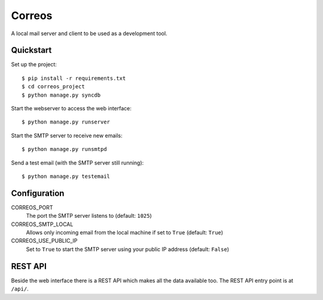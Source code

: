 *******
Correos
*******

A local mail server and client to be used as a development tool.

Quickstart
==========

Set up the project::

    $ pip install -r requirements.txt
    $ cd correos_project
    $ python manage.py syncdb

Start the webserver to access the web interface::

    $ python manage.py runserver

Start the SMTP server to receive new emails::

    $ python manage.py runsmtpd

Send a test email (with the SMTP server still running)::

    $ python manage.py testemail

Configuration
=============

CORREOS_PORT
    The port the SMTP server listens to (default: ``1025``)

CORREOS_SMTP_LOCAL
    Allows only incoming email from the local machine if set to ``True`` (default: ``True``)

CORREOS_USE_PUBLIC_IP
    Set to ``True`` to start the SMTP server using your public IP address (default: ``False``)

REST API
========

Beside the web interface there is a REST API which makes all the data
available too. The REST API entry point is at ``/api/``.
